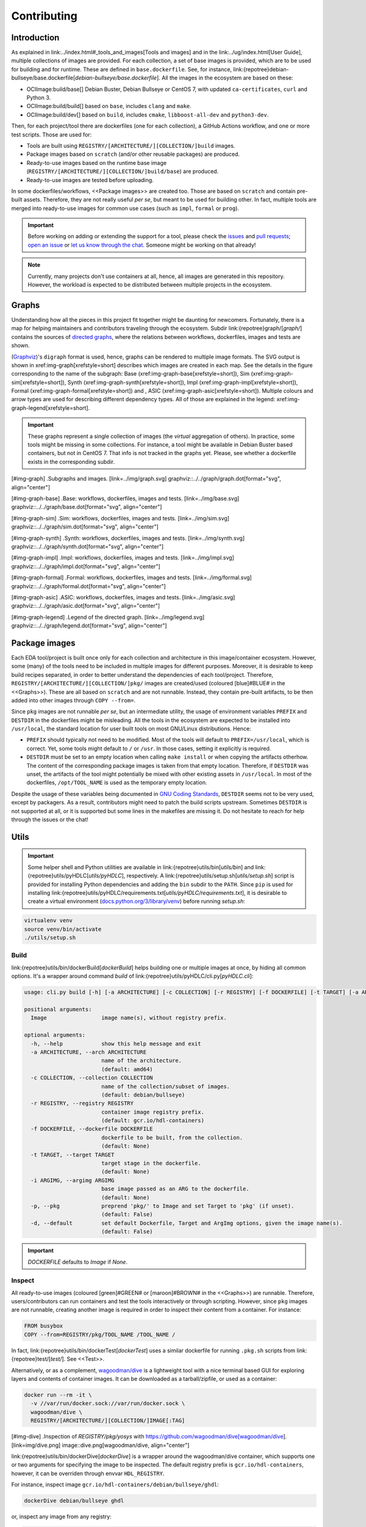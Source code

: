 Contributing
############

Introduction
============

As explained in link:../index.html#_tools_and_images[Tools and images] and in the link:../ug/index.html[User Guide],
multiple collections of images are provided.
For each collection, a set of base images is provided, which are to be used for building and for runtime.
These are defined in ``base.dockerfile``.
See, for instance, link:{repotree}debian-bullseye/base.dockerfile[`debian-bullseye/base.dockerfile`].
All the images in the ecosystem are based on these:

*  OCIImage:build/base[] Debian Buster, Debian Bullseye or CentOS 7, with updated ``ca-certificates``, ``curl`` and Python 3.
*  OCIImage:build/build[] based on ``base``, includes ``clang`` and ``make``.
*  OCIImage:build/dev[] based on ``build``, includes ``cmake``, ``libboost-all-dev`` and ``python3-dev``.

Then, for each project/tool there are dockerfiles (one for each collection), a GitHub Actions workflow, and one or more
test scripts.
Those are used for:

*  Tools are built using ``REGISTRY/[ARCHITECTURE/][COLLECTION/]build`` images.
*  Package images based on ``scratch`` (and/or other reusable packages) are produced.
*  Ready-to-use images based on the runtime base image (``REGISTRY/[ARCHITECTURE/][COLLECTION/]build/base``) are produced.
*  Ready-to-use images are tested before uploading.

In some dockerfiles/workflows, <<Package images>> are created too.
Those are based on ``scratch`` and contain pre-built assets.
Therefore, they are not really useful *per se*, but meant to be used for building other.
In fact, multiple tools are merged into ready-to-use images for common use cases (such as ``impl``,
``formal`` or ``prog``).

.. important::

   Before working on adding or extending the support for a tool, please check the `issues <https://github.com/hdl/containers/issues>`__ and `pull requests <https://github.com/hdl/containers/pulls>`__; `open an issue <https://github.com/hdl/containers/issues/new>`__ or `let us know through the chat <https://gitter.im/hdl/community>`__.
   Someone might be working on that already!


.. note::

   Currently, many projects don't use containers at all, hence, all images are generated in this repository.
   However, the workload is expected to be distributed between multiple projects in the ecosystem.
   
Graphs
======

Understanding how all the pieces in this project fit together might be daunting for newcomers. Fortunately, there is a map for helping maintainers and contributors traveling through the ecosystem. Subdir link:{repotree}graph/[`graph/`] contains the sources of `directed graphs <https://en.wikipedia.org/wiki/Directed_graph>`__, where the relations between workflows, dockerfiles, images and tests are shown.

(`Graphviz <https://graphviz.org/>`__)'s ``digraph`` format is used, hence, graphs can be rendered to multiple image formats. The SVG output is shown in xref:img-graph[xrefstyle=short] describes which images are created in each map. See the details in the figure corresponding to the name of the subgraph: Base (xref:img-graph-base[xrefstyle=short]), Sim (xref:img-graph-sim[xrefstyle=short]), Synth (xref:img-graph-synth[xrefstyle=short]), Impl (xref:img-graph-impl[xrefstyle=short]), Formal (xref:img-graph-formal[xrefstyle=short]) and , ASIC (xref:img-graph-asic[xrefstyle=short]). Multiple colours and arrow types are used for describing different dependency types. All of those are explained in the legend: xref:img-graph-legend[xrefstyle=short].

.. important::
   These graphs represent a single collection of images (the *virtual* aggregation of others). In practice, some tools might be missing in some collections. For instance, a tool might be available in Debian Buster based containers, but not in CentOS 7. That info is not tracked in the graphs yet. Please, see whether a dockerfile exists in the corresponding subdir.

[#img-graph]
.Subgraphs and images.
[link=../img/graph.svg]
graphviz::../../graph/graph.dot[format="svg", align="center"]

[#img-graph-base]
.Base: workflows, dockerfiles, images and tests.
[link=../img/base.svg]
graphviz::../../graph/base.dot[format="svg", align="center"]

[#img-graph-sim]
.Sim: workflows, dockerfiles, images and tests.
[link=../img/sim.svg]
graphviz::../../graph/sim.dot[format="svg", align="center"]

[#img-graph-synth]
.Synth: workflows, dockerfiles, images and tests.
[link=../img/synth.svg]
graphviz::../../graph/synth.dot[format="svg", align="center"]

[#img-graph-impl]
.Impl: workflows, dockerfiles, images and tests.
[link=../img/impl.svg]
graphviz::../../graph/impl.dot[format="svg", align="center"]

[#img-graph-formal]
.Formal: workflows, dockerfiles, images and tests.
[link=../img/formal.svg]
graphviz::../../graph/formal.dot[format="svg", align="center"]

[#img-graph-asic]
.ASIC: workflows, dockerfiles, images and tests.
[link=../img/asic.svg]
graphviz::../../graph/asic.dot[format="svg", align="center"]

[#img-graph-legend]
.Legend of the directed graph.
[link=../img/legend.svg]
graphviz::../../graph/legend.dot[format="svg", align="center"]

Package images
==============

Each EDA tool/project is built once only for each collection and architecture in this image/container ecosystem. However, some (many) of the tools need to be included in multiple images for different purposes. Moreover, it is desirable to keep build recipes separated, in order to better understand the dependencies of each tool/project. Therefore, ``REGISTRY/[ARCHITECTURE/][COLLECTION/]pkg/`` images are created/used (coloured [blue]#BLUE# in the <<Graphs>>). These are all based on ``scratch`` and are not runnable. Instead, they contain pre-built artifacts, to be then added into other images through ``COPY --from=``.

Since ``pkg`` images are not runnable *per se*, but an intermediate utility, the usage of environment variables ``PREFIX`` and ``DESTDIR`` in the dockerfiles might be misleading. All the tools in the ecosystem are expected to be installed into ``/usr/local``, the standard location for user built tools on most GNU/Linux distributions. Hence:

*  ``PREFIX`` should typically not need to be modified. Most of the tools will default to ``PREFIX=/usr/local``, which is correct. Yet, some tools might default to ``/`` or ``/usr``. In those cases, setting it explicitly is required.
*  ``DESTDIR`` must be set to an empty location when calling ``make install`` or when copying the artifacts otherhow. The content of the corresponding package images is taken from that empty location. Therefore, if ``DESTDIR`` was unset, the artifacts of the tool might potentially be mixed with other existing assets in ``/usr/local``. In most of the dockerfiles, ``/opt/TOOL_NAME`` is used as the temporary empty location.

Despite the usage of these variables being documented in `GNU Coding Standards <https://www.gnu.org/prep/standards/html_node/index.html>`__, ``DESTDIR`` seems not to be very used, except by packagers. As a result, contributors might need to patch the build scripts upstream. Sometimes ``DESTDIR`` is not supported at all, or it is supported but some lines in the makefiles are missing it. Do not hesitate to reach for help through the issues or the chat!

Utils
=====

.. important::

   Some helper shell and Python utilities are available in link:{repotree}utils/bin[`utils/bin`] and link:{repotree}utils/pyHDLC[`utils/pyHDLC`], respectively.
   A link:{repotree}utils/setup.sh[`utils/setup.sh`] script is provided for installing Python dependencies and adding the ``bin`` subdir to the ``PATH``.
   Since ``pip`` is used for installing link:{repotree}utils/pyHDLC/requirements.txt[`utils/pyHDLC/requirements.txt`], it is desirable to create a virtual environment (`docs.python.org/3/library/venv <https://docs.python.org/3/library/venv.html>`__) before running `setup.sh`:

.. code-block:: shell

   virtualenv venv
   source venv/bin/activate
   ./utils/setup.sh

Build
-----

link:{repotree}utils/bin/dockerBuild[`dockerBuild`] helps building one or multiple images at once, by hiding
all common options.
It's a wrapper around command `build` of link:{repotree}utils/pyHDLC/cli.py[`pyHDLC.cli`]:

.. code-block:: shell

   usage: cli.py build [-h] [-a ARCHITECTURE] [-c COLLECTION] [-r REGISTRY] [-f DOCKERFILE] [-t TARGET] [-a ARGIMG] [-p] [-d] Image [Image ...]

   positional arguments:
     Image                 image name(s), without registry prefix.
   
   optional arguments:
     -h, --help            show this help message and exit
     -a ARCHITECTURE, --arch ARCHITECTURE
                           name of the architecture.
                           (default: amd64)
     -c COLLECTION, --collection COLLECTION
                           name of the collection/subset of images.
                           (default: debian/bullseye)
     -r REGISTRY, --registry REGISTRY
                           container image registry prefix.
                           (default: gcr.io/hdl-containers)
     -f DOCKERFILE, --dockerfile DOCKERFILE
                           dockerfile to be built, from the collection.
                           (default: None)
     -t TARGET, --target TARGET
                           target stage in the dockerfile.
                           (default: None)
     -i ARGIMG, --argimg ARGIMG
                           base image passed as an ARG to the dockerfile.
                           (default: None)
     -p, --pkg             preprend 'pkg/' to Image and set Target to 'pkg' (if unset).
                           (default: False)
     -d, --default         set default Dockerfile, Target and ArgImg options, given the image name(s).
                           (default: False)

.. important::

   `DOCKERFILE` defaults to `Image` if `None`.

Inspect
-------

All ready-to-use images (coloured [green]#GREEN# or [maroon]#BROWN# in the <<Graphs>>) are runnable.
Therefore, users/contributors can run containers and test the tools interactively or through scripting.
However, since ``pkg`` images are not runnable, creating another image is required in order to inspect
their content from a container. For instance:

.. code-block:: dockerfile

   FROM busybox
   COPY --from=REGISTRY/pkg/TOOL_NAME /TOOL_NAME /

In fact, link:{repotree}utils/bin/dockerTest[`dockerTest`] uses a similar dockerfile for running ``.pkg.sh`` scripts from link:{repotree}test/[`test/`]. See <<Test>>.

Alternatively, or as a complement, `wagoodman/dive <https://github.com/wagoodman/dive>`__ is a lightweight tool with a nice terminal based GUI for exploring layers and contents of container images.
It can be downloaded as a tarball/zipfile, or used as a container:

.. code-block:: bash

   docker run --rm -it \
     -v //var/run/docker.sock://var/run/docker.sock \
     wagoodman/dive \
     REGISTRY/[ARCHITECTURE/][COLLECTION/]IMAGE[:TAG]

[#img-dive]
.Inspection of `REGISTRY/pkg/yosys` with https://github.com/wagoodman/dive[wagoodman/dive].
[link=img/dive.png]
image::dive.png[wagoodman/dive, align="center"]

link:{repotree}utils/bin/dockerDive[`dockerDive`] is a wrapper around the wagoodman/dive container, which supports one
or two arguments for specifying the image to be inspected.
The default registry prefix is ``gcr.io/hdl-containers``, however, it can be overriden through envvar ``HDL_REGISTRY``.

For instance, inspect image ``gcr.io/hdl-containers/debian/bullseye/ghdl``:

.. code-block:: bash

   dockerDive debian/bullseye ghdl

or, inspect any image from any registry:

.. code-block:: bash

   HDL_REGISTRY=docker.io dockerDive python:slim-bullseye

Test
----

There is a test script in link:{repotree}test/[`test/`] for each image in this ecosystem, according to the following convention:

*  Scripts for package images, ``/[ARCHITECTURE/][COLLECTION/]pkg/TOOL_NAME``, are named ``TOOL_NAME.pkg.sh``.
*  Scripts for other images, ``/[ARCHITECTURE/][COLLECTION/]NAME[/SUBNAME]``, are named ``NAME[--SUBNAME].sh``.
*  Other helper scripts are named ``_*.sh``.

Furthermore, `hdl/smoke-test <https://github.com/hdl/smoke-tests>`__ is a submodule of this repository (link:{repotree}test/[`test/smoke-test`]). Smoke-tests contains fine grained tests that cover the most important functionalities of the tools. Those are used in other packaging projects too. Therefore, container tests are expected to execute the smoke-tests corresponding to the tools available in the image, before executing more specific tests.

There is a helper script in link:{repotree}utils/bin/dockerTest[`utils/bin/dockerTest`] for testing the images.
It is used in CI but can be useful locally too:

*  ``dockerTest <ARCHITECTURE> <BASE_OS> <IMAGE_NAME>[#<DIR_NAME>]``
   
   *  ARCHITECTURE: target architecture to build the images for.
   *  BASE_OS: set/collection of images (e.g. ``debian/bullseye``).
   *  IMAGE_NAME: image name without the ``REGISTRY/[ARCHITECTURE/][COLLECTION/]`` prefix.
   *  (optional) DIR_NAME: directory name inside the package image which needs to be copied to the temporary image for testing.

Step by step checklist
======================

#. Create or update dockerfile(s).

*  For each tool and collection, a https://docs.docker.com/engine/reference/builder/[Dockerfile] recipe exists.

   *  It is recommended, but not required, to add tools to multiple collections at the same time. That is, to create one dockerfile for each collection. Nevertheless, it is possible to add a tool to just one or to a limited set of collections.
   *  All dockerfiles must use, at least, two stages.
 
      *  One stage, named `build`, is to be based on `$REGISTRY/build/base` or `$REGISTRY/build/build` or `$REGISTRY/build/dev`. In this first stage, you need to add the missing build dependencies. Then, build the tool/project using the standard `PREFIX`, but install to a custom location using `DESTDIR`. See <<Package images>>.
      *  If the tool/project is to be used standalone, create an stage based on `$REGISTRY/build/base`. Install runtime dependencies only.
      *  If the tool/project is to be packaged, create an stage based on `scratch`.
      *  In any case, copy the tool artifacts from the build stage using `COPY --from=STAGE_NAME`.
      *  In practice, several dockerfiles produce at least one package image and one ready-to-use image. Therefore, dockerfiles will likely have more than two stages.

*  Some tools are to be added to existing images which include several tools (coloured [maroon]#BROWN# in the <<Graphs>>). After creating the dockerfile where the corresponding package image is defined, add `COPY --from=$REGISTRY/pkg/TOOL_NAME` statements to the dockerfiles of multi-tool images.

#. Build and test the dockerfile(s) locally. Use helper scripts from link:{repotree}.github/bin[`.github/bin`] as explained in <<Build>> and <<Test>>.

*  If a new tool was added, or a new image is to be generated, a test script needs to be added to link:{repotree}test/[`test/`]. See <<Test>> for naming guidelines.
*  Be careful with the order. If you add a new tool and include it in one of the multi-tool images, the package image needs to be built first.

#. Create or update workflow(s).

*  For each tool or multi-tool image, a GitHub Actions workflow is added to link:{repotree}.github/workflows[`.github/workflows/`]. Find documentation at https://docs.github.com/en/free-pro-team@latest/actions/reference/workflow-syntax-for-github-actions[Workflow syntax for GitHub Actions]. Copying some of the existing workflows in this repo and adapting it is suggested.
*  In each workflow, all the images produced from stages of the corresponding dockerfile are built, tested and pushed. Scripts from link:{repotree}.github/bin[`.github/bin`] are used.
*  The workflow matrix is used for deciding which collections is each tool to be built for.

#. Update the documentation.

*  If a new tool was added,
   
   *  Ensure that the tool is listed at `hdl/awesome <https://github.com/hdl/awesome>`__, since that's where all the tool/projects in the table point to.
   *  If a tool from the *To Do* list was added, remove it from the list.
   *  Add a shield/badge to the table in <<Continuous Integration (CI)>>.

*  Edit link:{repotree}doc/main/tools.yml[`doc/main/tools.yml`]. The table in link:../index.html#_tools_and_images[Tools and images] is autogenerated from that YAML file, using link:{repotree}doc/gen_tool_table.py[`doc/gen_tool_table.py`]
*  Update the <<Graphs>>.
